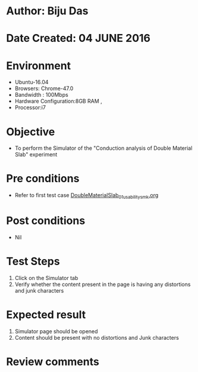* Author: Biju Das
* Date Created: 04 JUNE 2016
* Environment
  - Ubuntu-16.04
  - Browsers: Chrome-47.0
  - Bandwidth : 100Mbps
  - Hardware Configuration:8GB RAM , 
  - Processor:i7

* Objective
  - To perform the Simulator of the "Conduction analysis of Double Material Slab" experiment

* Pre conditions
  - Refer to first test case [[https://github.com/Virtual-Labs/virtual-laboratory-experience-in-fluid-and-thermal-sciences-iitg/blob/master/test-cases/integration_test-cases/DoubleMaterialSlab/DoubleMaterialSlab_01_usability_smk.org][DoubleMaterialSlab_01_usability_smk.org]]

* Post conditions
   - Nil

* Test Steps
   1. Click on the Simulator tab 
   2. Verify whether the content present in the page is having any distortions and junk characters


* Expected result
   1. Simulator page should be opened
   2. Content should be present with no distortions and Junk characters

* Review comments
